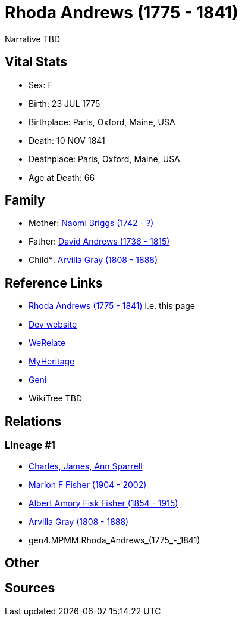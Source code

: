 = Rhoda Andrews (1775 - 1841)

Narrative TBD


== Vital Stats


* Sex: F
* Birth: 23 JUL 1775
* Birthplace: Paris, Oxford, Maine, USA
* Death: 10 NOV 1841
* Deathplace: Paris, Oxford, Maine, USA
* Age at Death: 66


== Family
* Mother: https://github.com/sparrell/cfs_ancestors/blob/main/Vol_02_Ships/V2_C5_Ancestors/gen5/gen5.MPMMM.Naomi_Briggs.adoc[Naomi Briggs (1742 - ?)]

* Father: https://github.com/sparrell/cfs_ancestors/blob/main/Vol_02_Ships/V2_C5_Ancestors/gen5/gen5.MPMMP.David_Andrews.adoc[David Andrews (1736 - 1815)]

* Child*: https://github.com/sparrell/cfs_ancestors/blob/main/Vol_02_Ships/V2_C5_Ancestors/gen3/gen3.MPM.Arvilla_Gray.adoc[Arvilla Gray (1808 - 1888)]


== Reference Links
* https://github.com/sparrell/cfs_ancestors/blob/main/Vol_02_Ships/V2_C5_Ancestors/gen4/gen4.MPMM.Rhoda_Andrews.adoc[Rhoda Andrews (1775 - 1841)] i.e. this page
* https://cfsjksas.gigalixirapp.com/person?p=p0250[Dev website]
* https://www.werelate.org/wiki/Person:Rhoda_Andrews_%281%29[WeRelate]
* https://www.myheritage.com/profile-OYYV6NML2DHJUFEXHD45V4W32Y6KPTI-23000485/rhoda-andrews-gray[MyHeritage]
* https://www.geni.com/people/Rhoda-Gray/6000000080399002073[Geni]
* WikiTree TBD

== Relations
=== Lineage #1
* https://github.com/spoarrell/cfs_ancestors/tree/main/Vol_02_Ships/V2_C1_Principals/0_intro_principals.adoc[Charles, James, Ann Sparrell]
* https://github.com/sparrell/cfs_ancestors/blob/main/Vol_02_Ships/V2_C5_Ancestors/gen1/gen1.M.Marion_F_Fisher.adoc[Marion F Fisher (1904 - 2002)]
* https://github.com/sparrell/cfs_ancestors/blob/main/Vol_02_Ships/V2_C5_Ancestors/gen2/gen2.MP.Albert_Amory_Fisk_Fisher.adoc[Albert Amory Fisk Fisher (1854 - 1915)]
* https://github.com/sparrell/cfs_ancestors/blob/main/Vol_02_Ships/V2_C5_Ancestors/gen3/gen3.MPM.Arvilla_Gray.adoc[Arvilla Gray (1808 - 1888)]
* gen4.MPMM.Rhoda_Andrews_(1775_-_1841)


== Other

== Sources
